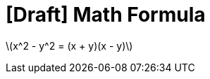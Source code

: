 = [Draft] Math Formula
:hp-image: /covers/cover.png
:published_at: 2019-01-31
:hp-tags: HubPress, Blog, Open_Source,
:hp-alt-title: draft_embeded_math_formula
:stem: latexmath

stem:[x^2 - y^2 = (x + y)(x - y)]